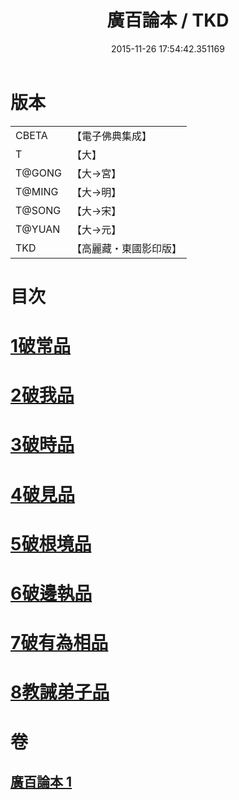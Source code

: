 #+TITLE: 廣百論本 / TKD
#+DATE: 2015-11-26 17:54:42.351169
* 版本
 |     CBETA|【電子佛典集成】|
 |         T|【大】     |
 |    T@GONG|【大→宮】   |
 |    T@MING|【大→明】   |
 |    T@SONG|【大→宋】   |
 |    T@YUAN|【大→元】   |
 |       TKD|【高麗藏・東國影印版】|

* 目次
* [[file:KR6m0014_001.txt::001-0182a26][1破常品]]
* [[file:KR6m0014_001.txt::0182c18][2破我品]]
* [[file:KR6m0014_001.txt::0183b11][3破時品]]
* [[file:KR6m0014_001.txt::0184a4][4破見品]]
* [[file:KR6m0014_001.txt::0184b26][5破根境品]]
* [[file:KR6m0014_001.txt::0185a19][6破邊執品]]
* [[file:KR6m0014_001.txt::0185c12][7破有為相品]]
* [[file:KR6m0014_001.txt::0186b5][8教誡弟子品]]
* 卷
** [[file:KR6m0014_001.txt][廣百論本 1]]
